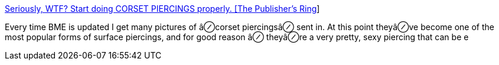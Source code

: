 :jbake-type: post
:jbake-status: published
:jbake-title: Seriously, WTF? Start doing CORSET PIERCINGS properly. [The Publisher’s Ring]
:jbake-tags: adult,piercing,modification,corset,_mois_avr.,_année_2005
:jbake-date: 2005-04-27
:jbake-depth: ../
:jbake-uri: shaarli/1114586563000.adoc
:jbake-source: https://nicolas-delsaux.hd.free.fr/Shaarli?searchterm=http%3A%2F%2Fwww.bmezine.com%2Fnews%2Fpubring%2F20050417.html&searchtags=adult+piercing+modification+corset+_mois_avr.+_ann%C3%A9e_2005
:jbake-style: shaarli

http://www.bmezine.com/news/pubring/20050417.html[Seriously, WTF? Start doing CORSET PIERCINGS properly. [The Publisher’s Ring]]

Every time BME is updated I get many pictures of â⊘corset piercingsâ⊘ sent in. At this point theyâ⊘ve become one of the most popular forms of surface piercings, and for good reason â⊘ theyâ⊘re a very pretty, sexy piercing that can be e
